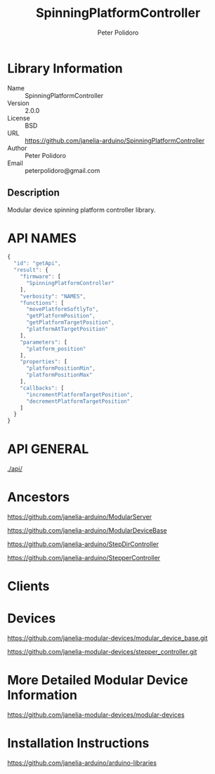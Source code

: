 #+TITLE: SpinningPlatformController
#+AUTHOR: Peter Polidoro
#+EMAIL: peterpolidoro@gmail.com

* Library Information
  - Name :: SpinningPlatformController
  - Version :: 2.0.0
  - License :: BSD
  - URL :: https://github.com/janelia-arduino/SpinningPlatformController
  - Author :: Peter Polidoro
  - Email :: peterpolidoro@gmail.com

** Description

   Modular device spinning platform controller library.

* API NAMES

  #+BEGIN_SRC js
    {
      "id": "getApi",
      "result": {
        "firmware": [
          "SpinningPlatformController"
        ],
        "verbosity": "NAMES",
        "functions": [
          "movePlatformSoftlyTo",
          "getPlatformPosition",
          "getPlatformTargetPosition",
          "platformAtTargetPosition"
        ],
        "parameters": [
          "platform_position"
        ],
        "properties": [
          "platformPositionMin",
          "platformPositionMax"
        ],
        "callbacks": [
          "incrementPlatformTargetPosition",
          "decrementPlatformTargetPosition"
        ]
      }
    }
  #+END_SRC

* API GENERAL

  [[./api/]]

* Ancestors

  [[https://github.com/janelia-arduino/ModularServer]]

  [[https://github.com/janelia-arduino/ModularDeviceBase]]

  [[https://github.com/janelia-arduino/StepDirController]]

  [[https://github.com/janelia-arduino/StepperController]]

* Clients

* Devices

  [[https://github.com/janelia-modular-devices/modular_device_base.git]]

  [[https://github.com/janelia-modular-devices/stepper_controller.git]]

* More Detailed Modular Device Information

  [[https://github.com/janelia-modular-devices/modular-devices]]

* Installation Instructions

  [[https://github.com/janelia-arduino/arduino-libraries]]
